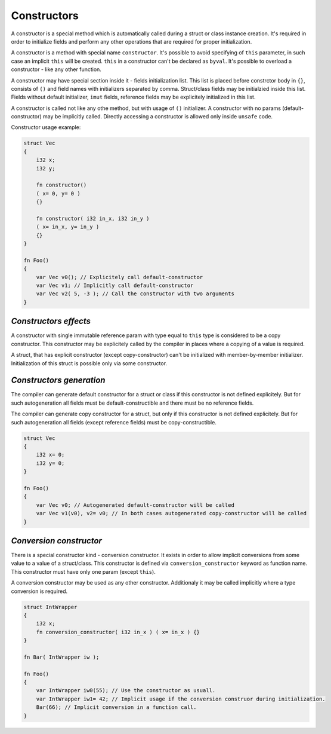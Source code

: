 Constructors
============

A constructor is a special method which is automatically called during a struct or class instance creation.
It's required in order to initialize fields and perform any other operations that are required for proper initialization.

A constructor is a method with special name ``constructor``.
It's possible to avoid specifying of ``this`` parameter, in such case an implicit ``this`` will be created.
``this`` in a constructor can't be declared as ``byval``.
It's possible to overload a constructor - like any other function.

A constructor may have special section inside it - fields initialization list.
This list is placed before constrctor body in ``{}``, consists of ``()`` and field names with initializers separated by comma.
Struct/class fields may be initialzied inside this list.
Fields without default initializer, ``imut`` fields, reference fields may be explicitely initialized in this list.

A constructor is called not like any othe method, but with usage of ``()`` initializer.
A constructor with no params (default-constructor) may be implicitly called.
Directly accessing a constructor is allowed only inside ``unsafe`` code.

Constructor usage example:

.. code-block:: u_spr

   struct Vec
   {
       i32 x;
       i32 y;

       fn constructor()
       ( x= 0, y= 0 )
       {}

       fn constructor( i32 in_x, i32 in_y )
       ( x= in_x, y= in_y )
       {}
   }
   
   fn Foo()
   {
       var Vec v0(); // Explicitely call default-constructor
       var Vec v1; // Implicitly call default-constructor
       var Vec v2( 5, -3 ); // Call the constructor with two arguments
   }

**********************
*Constructors effects*
**********************

A constructor with single immutable reference param with type equal to ``this`` type is considered to be a copy constructor.
This constructor may be explicitely called by the compiler in places where a copying of a value is required.

A struct, that has explicit constructor (except copy-constructor) can't be initialized with member-by-member initializer.
Initialization of this struct is possible only via some constructor.

*************************
*Constructors generation*
*************************

The compiler can generate default constructor for a struct or class if this constructor is not defined explicitely.
But for such autogeneration all fields must be default-constructible and there must be no reference fields.

The compiler can generate copy constructor for a struct, but only if this constructor is not defined explicitely.
But for such autogeneration all fields (except reference fields) must be copy-constructible.

.. code-block:: u_spr

   struct Vec
   {
       i32 x= 0;
       i32 y= 0;
   }
   
   fn Foo()
   {
       var Vec v0; // Autogenerated default-constructor will be called
       var Vec v1(v0), v2= v0; // In both cases autogenerated copy-constructor will be called
   }

************************
*Conversion constructor*
************************

There is a special constructor kind - conversion constructor.
It exists in order to allow implicit conversions from some value to a value of a struct/class.
This constructor is defined via ``conversion_constructor`` keyword as function name.
This constructor must have only one param (except ``this``).

A conversion constructor may be used as any other constructor.
Additionaly it may be called implicitly where a type conversion is required.

.. code-block:: u_spr

   struct IntWrapper
   {
       i32 x;
       fn conversion_constructor( i32 in_x ) ( x= in_x ) {}
   }
   
   fn Bar( IntWrapper iw );
   
   fn Foo()
   {
       var IntWrapper iw0(55); // Use the constructor as usuall.
       var IntWrapper iw1= 42; // Implicit usage if the conversion construor during initialization.
       Bar(66); // Implicit conversion in a function call.
   }
